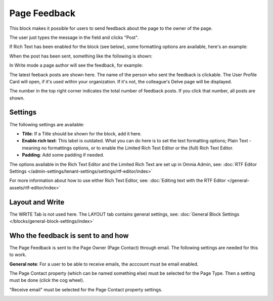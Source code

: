 Page Feedback
=====================

This block makes it possible for users to send feedback about the page to the owner of the page. 

The user just types the message in the field and clicks "Post".

.. image:: page-feedback-plain-new2x.png

If Rich Text has been enabled for the block (see below), some formatting options are available, here's an example:

.. image:: page-feedback-rich-new2.png

When the post has been sent, something like the following is shown:

.. image:: page-feedback-sent.png

In Write mode a page author will see the feedback, for example:

.. image:: page-feedback-writemode-new.png

The latest feeback posts are shown here. The name of the person who sent the feedback is clickable. The User Profile Card will open, if it's used within your organization. If it's not, the colleague's Delve page will be displayed.

The number in the top right corner indicates the total number of feedback posts. If you click that number, all posts are shown.

.. image:: page-feedback-all-click.png

Settings
**********
The following settings are available:

.. image:: page-feedback-settings-new3.png

+ **Title**: If a Title should be shown for the block, add it here.
+ **Enable rich text**: This label is outdated. What you can do here is to set the text formatting options; Plain Text - meaning no formattings options, or to enable the Limited Rich Text Editor or the (full) Rich Text Editor. 
+ **Padding**: Add some padding if needed.

The options available in the Rich Text Editor and the Limited Rich Text are set up in Omnia Admin, see: :doc:`RTF Editor Settings </admin-settings/tenant-settings/settings/rtf-editor/index>`

For more information about how to use either Rich Text Editor, see: :doc:`Editing text with the RTF Editor </general-assets/rtf-editor/index>`

Layout and Write
*********************
The WRITE Tab is not used here. The LAYOUT tab contains general settings, see: :doc:`General Block Settings </blocks/general-block-settings/index>`

Who the feedback is sent to and how
*************************************
The Page Feedback is sent to the Page Owner (Page Contact) through email. The following settings are needed for this to work.

**General note**: For a user to be able to receive emails, the acccount must be email enabled.

The Page Contact property (which can be named something else) must be selected for the Page Type. Then a setting must be done (click the cog wheel).

.. image:: page-contact-page-type-new3.png

"Receive email" must be selected for the Page Contact property settings.

.. image:: page-contact-page-type-property-new2.png


